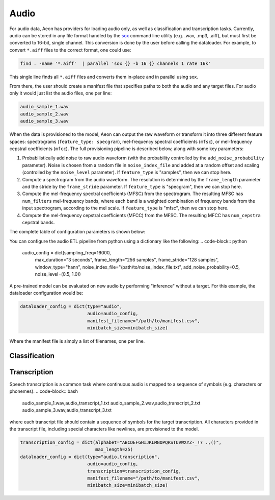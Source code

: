.. ---------------------------------------------------------------------------
.. Copyright 2015 Nervana Systems Inc.
.. Licensed under the Apache License, Version 2.0 (the "License");
.. you may not use this file except in compliance with the License.
.. You may obtain a copy of the License at
..
..      http://www.apache.org/licenses/LICENSE-2.0
..
.. Unless required by applicable law or agreed to in writing, software
.. distributed under the License is distributed on an "AS IS" BASIS,
.. WITHOUT WARRANTIES OR CONDITIONS OF ANY KIND, either express or implied.
.. See the License for the specific language governing permissions and
.. limitations under the License.
.. ---------------------------------------------------------------------------

Audio
=====

For audio data, Aeon has providers for loading audio only, as well as classification and transcription tasks. Currently, audio can be stored in any file format handled by the sox_ command line utility (e.g. .wav, .mp3, .aiff), but must first be converted to 16-bit, single channel. This conversion is done by the user before calling the dataloader. For example, to convert ``*.aiff`` files to the correct format, one could use:

.. code-block:: bash

    find . -name '*.aiff'  | parallel 'sox {} -b 16 {} channels 1 rate 16k'

This single line finds all ``*.aiff`` files and converts them in-place and in parallel using sox.

From there, the user should create a manifest file that specifies paths to both the audio and any target files. For audio only it would just list the audio files, one per line:

.. code-block:: bash

    audio_sample_1.wav
    audio_sample_2.wav
    audio_sample_3.wav

When the data is provisioned to the model, Aeon can output the raw waveform or transform it into three different feature spaces: spectrograms (``feature_type: specgram``), mel-frequency spectral coefficients (``mfsc``), or mel-frequency cepstral coefficients (``mfcc``). The full provisioning pipeline is described below, along with some key parameters:

1. Probabilistically add noise to raw audio waveform (with the probability controlled by the ``add_noise_probability`` parameter). Noise is chosen from a random file in ``noise_index_file`` and added at a random offset and scaling (controlled by the ``noise_level`` parameter). If ``feature_type`` is "samples", then we can stop here.
2. Compute a spectrogram from the audio waveform. The resolution is determined by the ``frame_length`` parameter and the stride by the ``frame_stride`` parameter. If ``feature_type`` is "specgram", then we can stop here.
3. Compute the mel-frequency spectral coefficients (MFSC) from the spectrogram. The resulting MFSC has ``num_filters`` mel-frequency bands, where each band is a  weighted combination of frequency bands from the input spectrogram, according to the mel scale. If ``feature_type`` is "mfsc", then we can stop here.
4. Compute the mel-frequency cepstral coefficients (MFCC) from the MFSC. The resulting MFCC has ``num_cepstra`` cepstral bands.

The complete table of configuration parameters is shown below:

.. csv-table::
   :header: "Name", "Default", "Description"
   :widths: 20, 20, 40
   :delim: |

    max_duration (string) | *Required* | Maximum duration of any audio clip ("seconds" or "samples", e.g. "4 seconds")
    frame_stride (string) | *Required* | Interval between consecutive frames ("seconds" or "samples")
    frame_length (string) | *Required* | Duration of each frame ("seconds" or "samples")
    sample_freq_hz (uint32_t) | 16000 | Sample rate of input audio in hertz
    feature_type (string) | ~"specgram~" | Feature space to represent audio. One of "samples", "specgram", "mfsc", or "mfcc"
    window_type (string) | ~"hann~" | Window type for spectrogram generation. Currently supported windows are "hann", "hamming", "blackman", and "bartlett".
    num_filters (uint32_t) | 64 | Number of filters to use for mel-frequency transform (used for feature_type = "mfsc" or "mfcc")
    num_cepstra (uint32_t) | 40 | Number of cepstra to use (only for feature_type = "mfcc")
    noise_index_file (string) | | File of pathnames to noisy audio files, one per line.
    noise_level (tuple(float, float)) | (0.0, 0.5) | How much noise to add (a value of 1 would be 0 dB SNR). Each clip applies its own value chosen randomly from with the given bounds.
    add_noise_probability (float) | 0.0 | Probability of adding noise
    time_scale_fraction (tuple(float, float)) | (1.0, 1.0) | Scale factor for simple linear time-warping. Each clip applies its own value chosen randomly from with the given bounds.
    output_type (string) | ~"uint8_t~" | Output data type. If feature_type = "samples" then this should be "int16" or "float". Otherwise it should stay at "uint8_t".

You can configure the audio ETL pipeline from python using a dictionary like the following:
.. code-block:: python

    audio_config = dict(sampling_freq=16000,
                        max_duration="3 seconds",
                        frame_length="256 samples",
                        frame_stride="128 samples",
                        window_type="hann",
                        noise_index_file="/path/to/noise_index_file.txt",
                        add_noise_probability=0.5,
                        noise_level=(0.5, 1.0))

A pre-trained model can be evaluated on new audio by performing "inference" without a target. For this example, the dataloader configuration would be:

.. code-block:: python

    dataloader_config = dict(type="audio",
                             audio=audio_config,
                             manifest_filename="/path/to/manifest.csv",
                             minibatch_size=minibatch_size)

Where the manifest file is simply a list of filenames, one per line.

Classification
--------------

.. TODO: classification-specific config

Transcription
-------------
Speech transcription is a common task where continuous audio is mapped to a sequence of symbols (e.g. characters or phonemes).
.. code-block:: bash

    audio_sample_1.wav,audio_transcript_1.txt
    audio_sample_2.wav,audio_transcript_2.txt
    audio_sample_3.wav,audio_transcript_3.txt

where each transcript file should contain a sequence of symbols for the target transcription. All characters provided in the transcript file, including special characters like newlines, are provisioned to the model.

.. TODO: transcription-specific config

.. code-block:: python

    transcription_config = dict(alphabet="ABCDEFGHIJKLMNOPQRSTUVWXYZ-_!? .,()",
                                max_length=25)
    dataloader_config = dict(type="audio,transcription",
                             audio=audio_config,
                             transcription=transcription_config,
                             manifest_filename="/path/to/manifest.csv",
                             minibatch_size=minibatch_size)





.. _sox: http://sox.sourceforge.net/
.. _neon: https://github.com/NervanaSystems/neon
